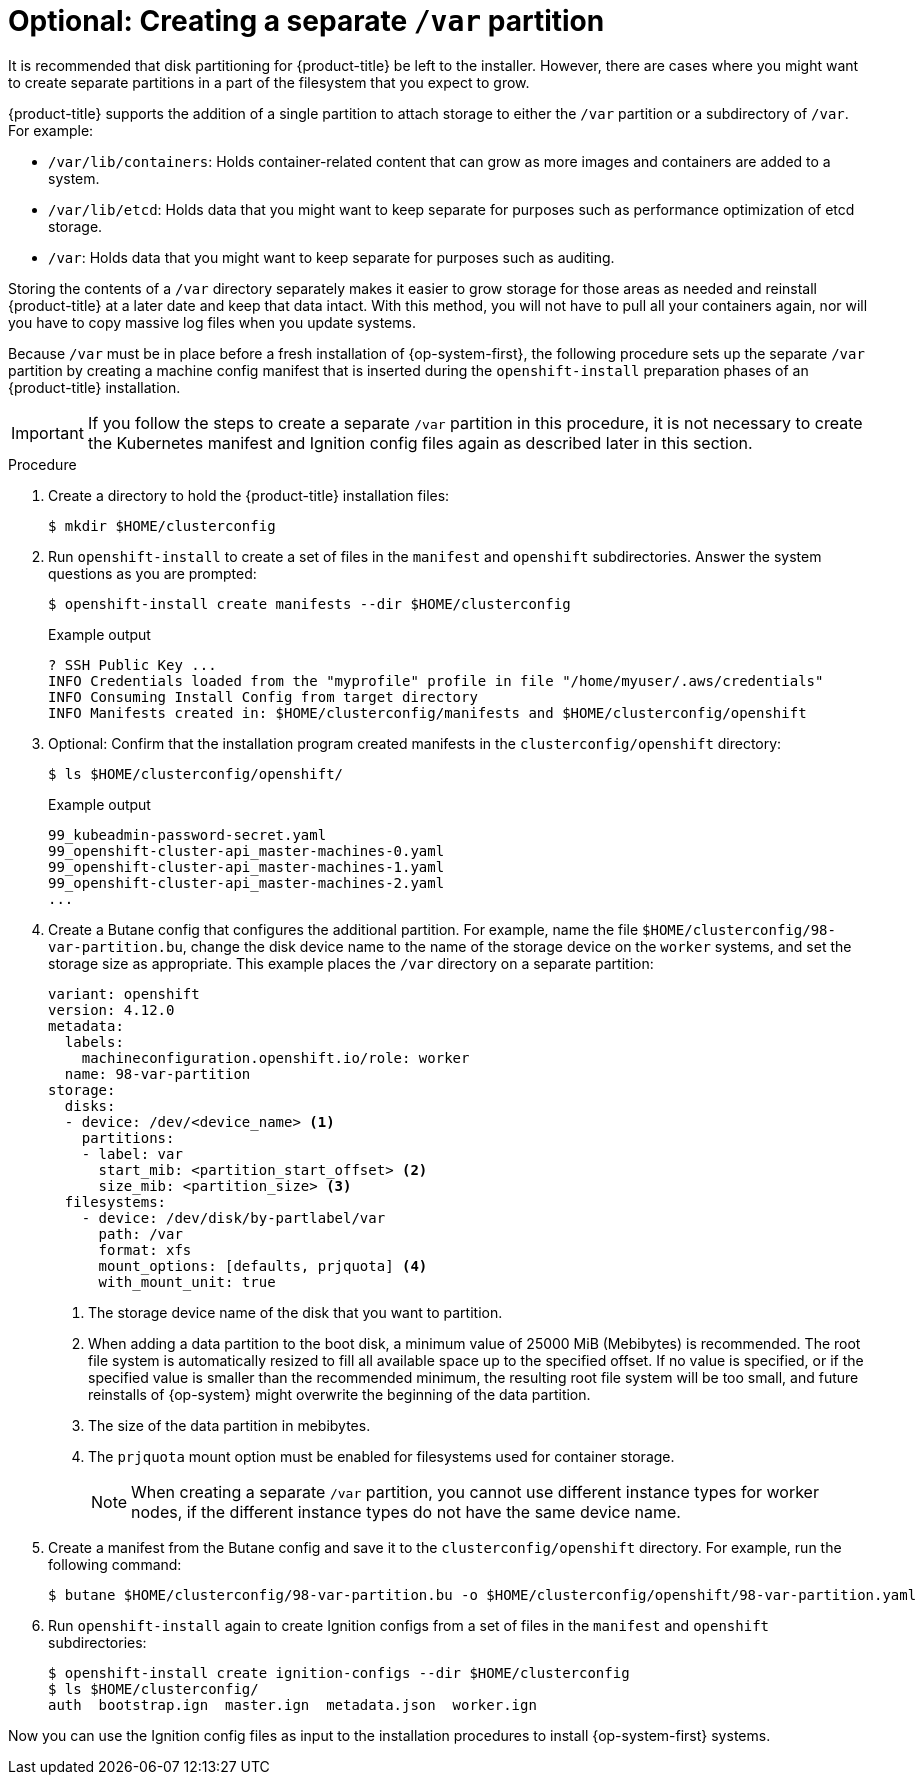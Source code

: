 // Module included in the following assemblies:
//
// * installing/installing_aws/installing-aws-user-infra.adoc
// * installing/installing_aws/installing-restricted-networks-aws.adoc
// * installing/installing_azure/installing-azure-user-infra.adoc
// * installing/installing_azure_stack_hub/installing-azure-stack-hub-user-infra.adoc
// * installing/installing_gcp/installing-gcp-user-infra.adoc
// * installing/installing_gcp/installing-restricted-networks-gcp.adoc

// Similar content to what is in this module is also present in modules/installation-disk-partitioning.adoc. <-- This module is in use with the following vSphere assemblies:
//    * installing-vsphere.adoc
//    * installing-vsphere-network-customizations.adoc
//    * installing-restricted-networks-vsphere.adoc

// Similar content to what is in this module is also present in modules/installation-user-infra-machines-advanced.adoc. <-- This module is in use with the following bare metal assemblies:
//    * installing-bare-metal-network-customizations.adoc
//    * installing-bare-metal.adoc
//    * installing-restricted-networks-bare-metal.adoc

:_mod-docs-content-type: PROCEDURE
[id="installation-disk-partitioning-upi-templates_{context}"]
= Optional: Creating a separate `/var` partition
It is recommended that disk partitioning for {product-title} be left to the installer. However, there are cases where you might want to create separate partitions in a part of the filesystem that you expect to grow.

{product-title} supports the addition of a single partition to attach storage to either the `/var` partition or a subdirectory of `/var`. For example:

* `/var/lib/containers`: Holds container-related content that can grow as more images and containers are added to a system.
* `/var/lib/etcd`: Holds data that you might want to keep separate for purposes such as performance optimization of etcd storage.
* `/var`: Holds data that you might want to keep separate for purposes such as auditing.

Storing the contents of a `/var` directory separately makes it easier to grow storage for those areas as needed and reinstall {product-title} at a later date and keep that data intact. With this method, you will not have to pull all your containers again, nor will you have to copy massive log files when you update systems.

Because `/var` must be in place before a fresh installation of {op-system-first}, the following procedure sets up the separate `/var` partition by creating a machine config manifest that is inserted during the `openshift-install` preparation phases of an {product-title} installation.

[IMPORTANT]
====
If you follow the steps to create a separate `/var` partition in this procedure, it is not necessary to create the Kubernetes manifest and Ignition config files again as described later in this section.
====

.Procedure

. Create a directory to hold the {product-title} installation files:
+
[source,terminal]
----
$ mkdir $HOME/clusterconfig
----

. Run `openshift-install` to create a set of files in the `manifest` and `openshift` subdirectories. Answer the system questions as you are prompted:
+
[source,terminal]
----
$ openshift-install create manifests --dir $HOME/clusterconfig
----
+
.Example output
+
[source,terminal]
----
? SSH Public Key ...
INFO Credentials loaded from the "myprofile" profile in file "/home/myuser/.aws/credentials"
INFO Consuming Install Config from target directory
INFO Manifests created in: $HOME/clusterconfig/manifests and $HOME/clusterconfig/openshift
----

. Optional: Confirm that the installation program created manifests in the `clusterconfig/openshift` directory:
+
[source,terminal]
----
$ ls $HOME/clusterconfig/openshift/
----
+
.Example output
+
[source,terminal]
----
99_kubeadmin-password-secret.yaml
99_openshift-cluster-api_master-machines-0.yaml
99_openshift-cluster-api_master-machines-1.yaml
99_openshift-cluster-api_master-machines-2.yaml
...
----

. Create a Butane config that configures the additional partition. For example, name the file `$HOME/clusterconfig/98-var-partition.bu`, change the disk device name to the name of the storage device on the `worker` systems, and set the storage size as appropriate. This example places the `/var` directory on a separate partition:
+
[source,yaml]
----
variant: openshift
version: 4.12.0
metadata:
  labels:
    machineconfiguration.openshift.io/role: worker
  name: 98-var-partition
storage:
  disks:
  - device: /dev/<device_name> <1>
    partitions:
    - label: var
      start_mib: <partition_start_offset> <2>
      size_mib: <partition_size> <3>
  filesystems:
    - device: /dev/disk/by-partlabel/var
      path: /var
      format: xfs
      mount_options: [defaults, prjquota] <4>
      with_mount_unit: true
----
+
<1> The storage device name of the disk that you want to partition.
<2> When adding a data partition to the boot disk, a minimum value of 25000 MiB (Mebibytes) is recommended. The root file system is automatically resized to fill all available space up to the specified offset. If no value is specified, or if the specified value is smaller than the recommended minimum, the resulting root file system will be too small, and future reinstalls of {op-system} might overwrite the beginning of the data partition.
<3> The size of the data partition in mebibytes.
<4> The `prjquota` mount option must be enabled for filesystems used for container storage.
+
[NOTE]
====
When creating a separate `/var` partition, you cannot use different instance types for worker nodes, if the different instance types do not have the same device name.
====

. Create a manifest from the Butane config and save it to the `clusterconfig/openshift` directory. For example, run the following command:
+
[source,terminal]
----
$ butane $HOME/clusterconfig/98-var-partition.bu -o $HOME/clusterconfig/openshift/98-var-partition.yaml
----

. Run `openshift-install` again to create Ignition configs from a set of files in the `manifest` and `openshift` subdirectories:
+
[source,terminal]
----
$ openshift-install create ignition-configs --dir $HOME/clusterconfig
$ ls $HOME/clusterconfig/
auth  bootstrap.ign  master.ign  metadata.json  worker.ign
----

Now you can use the Ignition config files as input to the installation procedures to install {op-system-first} systems.
